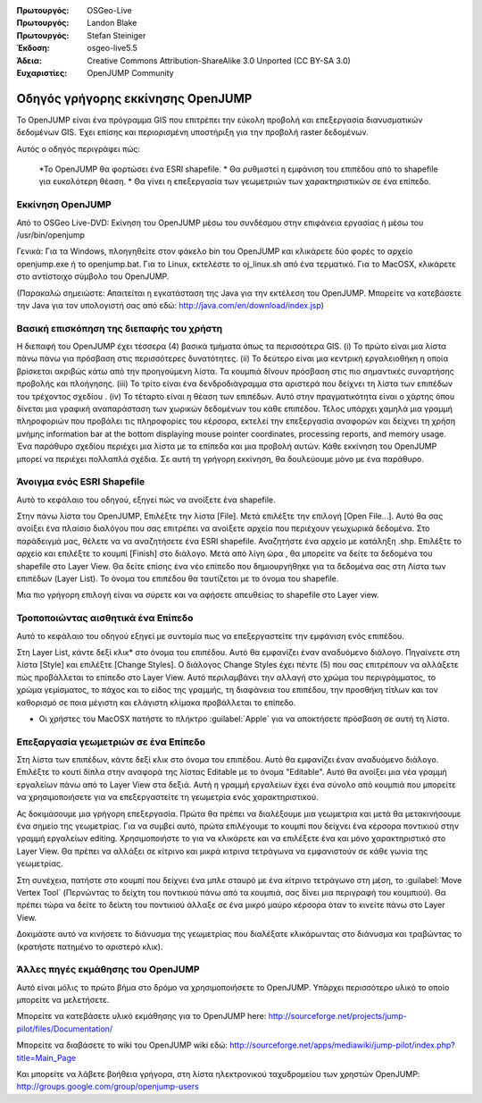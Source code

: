 :Πρωτουργός: OSGeo-Live
:Πρωτουργός: Landon Blake
:Πρωτουργός: Stefan Steiniger
:Έκδοση: osgeo-live5.5
:Άδεια: Creative Commons Attribution-ShareAlike 3.0 Unported  (CC BY-SA 3.0)
:Ευχαριστίες: OpenJUMP Community

********************************************************************************
Οδηγός γρήγορης εκκίνησης OpenJUMP
********************************************************************************

Το OpenJUMP είναι ένα πρόγραμμα GIS που επιτρέπει την εύκολη προβολή και επεξεργασία διανυσματικών δεδομένων GIS. Έχει επίσης και περιορισμένη υποστήριξη για την προβολή raster δεδομένων.

Αυτός ο οδηγός περιγράφει πώς:

  *Το OpenJUMP θα φορτώσει ένα ESRI shapefile.
  * Θα ρυθμιστεί η εμφάνιση του επιπέδου από το shapefile για ευκολότερη θέαση.
  * Θα γίνει η επεξεργασία των γεωμετριών των χαρακτηριστικών σε ένα επίπεδο.

Εκκίνηση OpenJUMP
================================================================================

Από το OSGeo Live-DVD: Εκίνηση του OpenJUMP μέσω του συνδέσμου στην επιφάνεια εργασίας ή μέσω του /usr/bin/openjump

Γενικά: Για τα Windows, πλοηγηθείτε στον φάκελο bin του OpenJUMP και κλικάρετε δύο φορές το αρχείο openjump.exe ή το openjump.bat. Για το Linux, εκτελέστε το oj_linux.sh 
από ένα τερματικό. Για το MacOSX, κλικάρετε στο αντίστοιχο σύμβολο του OpenJUMP.

(Παρακαλώ σημειώστε: Απαιτείται η εγκατάσταση της Java για την εκτέλεση του OpenJUMP. 
Μπορείτε να κατεβάσετε την Java για τον υπολογιστή σας από εδώ: 
http://java.com/en/download/index.jsp)

Βασική επισκόπηση της διεπαφής του χρήστη
================================================================================

Η διεπαφή του OpenJUMP έχει τέσσερα (4) βασικά τμήματα όπως τα περισσότερα GIS.
(i) Το πρώτο είναι μια λίστα πάνω πάνω για πρόσβαση στις περισσότερες δυνατότητες. (ii) Το δεύτερο είναι μια κεντρική εργαλειοθήκη η οποία βρίσκεται ακριβώς κάτω από την προηγούμενη λίστα. Τα κουμπιά δίνουν πρόσβαση στις πιο σημαντικές συναρτήσης προβολής και πλοήγησης. (iii) Το τρίτο είναι ένα δενδροδιάγραμμα στα αριστερά που δείχνει τη λίστα των επιπέδων του τρέχοντος σχεδίου . 
(iv) Το τέταρτο είναι η θέαση των επιπέδων. Αυτό στην πραγματικότητα είναι ο χάρτης όπου δίνεται μια γραφική αναπαράσταση των χωρικών δεδομένων του κάθε επιπέδου. Τέλος υπάρχει χαμηλά μια γραμμή πληροφοριών που προβάλει τις πληροφορίες του κέρσορα, εκτελεί την επεξεργασία αναφορών και δείχνει τη χρήση μνήμης
information bar at the bottom displaying mouse pointer coordinates, processing 
reports, and memory usage. Ένα παράθυρο σχεδίου περιέχει μια λίστα με τα επίπεδα και μια προβολή αυτών. Κάθε εκκίνηση του OpenJUMP μπορεί να περιέχει πολλαπλά σχέδια. Σε αυτή τη γρήγορη εκκίνηση, θα δουλεύουμε μόνο με ένα παράθυρο.

.. image:: ../../images/screenshots/1024x768/openjump_ss_01.png
   :scale: 55 

Άνοιγμα ενός ESRI Shapefile
================================================================================

Αυτό το κεφάλαιο του οδηγού, εξηγεί πώς να ανοίξετε ένα shapefile.

Στην πάνω λίστα του OpenJUMP, Επιλέξτε την λίστα [File]. Μετά επιλέξτε την επιλογή [Open File...]. Αυτό θα σας ανοίξει ένα πλαίσιο διαλόγου που σας επιτρέπει να ανοίξετε αρχεία που περιέχουν γεωχωρικά δεδομένα. Στο παράδειγμά μας, θέλετε να να αναζητήσετε ένα ESRI shapefile. Αναζητήστε ένα αρχείο με κατάληξη .shp. Επιλέξτε το αρχείο και επιλέξτε το κουμπί [Finish] στο διάλογο. Μετά από λίγη ώρα , θα μπορείτε να δείτε τα δεδομένα του shapefile στο Layer View. Θα δείτε επίσης ένα νέο επίπεδο που δημιουργήθηκε για τα δεδομένα σας στη Λίστα των επιπέδων (Layer List). To όνομα του επιπέδου θα ταυτίζεται με το όνομα του shapefile.

.. image:: ../../images/screenshots/1024x768/openjump_ss_02.png
   :scale: 55 

Μια πιο γρήγορη επιλογή είναι να σύρετε και να αφήσετε απευθείας το shapefile στο Layer view.

Τροποποιώντας αισθητικά ένα Επίπεδο
================================================================================

Αυτό το κεφάλαιο του οδηγού εξηγεί με συντομία πως να επεξεργαστείτε την εμφάνιση ενός επιπέδου.

Στη Layer List, κάντε δεξί κλικ* στο όνομα του επιπέδου. Αυτό θα εμφανίζει έναν αναδυόμενο διάλογο. 
Πηγαίνετε στη λίστα [Style] και επιλέξτε [Change Styles]. Ο διάλογος Change Styles 
έχει πέντε (5) που σας επιτρέπουν να αλλάξετε πώς προβάλλεται το επίπεδο στο Layer View. Αυτό περιλαμβάνει την αλλαγή στο χρώμα του περιγράμματος, το χρώμα γεμίσματος, το πάχος και το είδος της γραμμής, τη διαφάνεια του επιπέδου, την προσθήκη τίτλων και τον καθορισμό σε ποια μέγιστη και ελάγιστη κλίμακα προβάλλεται το επίπεδο.

* Οι χρήστες του MacOSX πατήστε το πλήκτρο :guilabel:`Apple` για να αποκτήσετε πρόσβαση σε αυτή τη λίστα.

.. image:: ../../images/screenshots/1024x768/openjump_ss_03.png
   :scale: 55 
   
.. image:: ../../images/screenshots/1024x768/openjump_ss_04.png
   :scale: 55 

Επεξαργασία γεωμετριών σε ένα Επίπεδο
================================================================================

Στη λίστα των επιπέδων, κάντε δεξί κλικ στο όνομα του επιπέδου. Αυτό θα εμφανίζει έναν αναδυόμενο διάλογο. 
Επιλέξτε το κουτί δίπλα στην αναφορά της λίστας Editable με το όνομα "Editable". Αυτό θα ανοίξει μια νέα γραμμή εργαλείων πάνω από το Layer View στα δεξιά. Αυτή η γραμμή εργαλείων έχει ένα σύνολο από κουμπιά που μπορείτε να χρησιμοποιήσετε για να επεξεργαστείτε τη γεωμετρία ενός χαρακτηριστικού.

.. image:: ../../images/screenshots/1024x768/openjump_ss_05.png
   :scale: 55 
   
.. image:: ../../images/screenshots/1024x768/openjump_ss_06.png
   :scale: 55 

Ας δοκιμάσουμε μια γρήγορη επεξεργασία. Πρώτα θα πρέπει να διαλέξουμε μια γεωμετρια και μετά θα μετακινήσουμε ένα σημείο της γεωμετρίας. Για να συμβεί αυτό, πρώτα επιλέγουμε το κουμπί που δείχνει ένα κέρσορα ποντικιού στην γραμμή εργαλείων editing. Χρησιμοποιήστε το για να κλικάρετε και να επιλέξετε ένα και μόνο χαρακτηριστικό στο Layer View. Θα πρέπει να αλλάξει σε κίτρινο και μικρά κιτρινα τετράγωνα να εμφανιστούν σε κάθε γωνία της γεωμετρίας. 

.. image:: ../../images/screenshots/1024x768/openjump_ss_07.png
   :scale: 55 

Στη συνέχεια, πατήστε στο κουμπί που δείχνει ένα μπλε σταυρό με ένα κίτρινο τετράγωνο στη μέση, το :guilabel:`Move Vertex Tool` 
(Περνώντας το δείχτη του ποντικιού πάνω από τα κουμπιά, σας δίνει μια περιγραφή του κουμπιού). Θα πρέπει τώρα να δείτε το δείκτη του ποντικιού άλλαξε σε ένα μικρό μαύρο κέρσορα όταν το κινείτε πάνω στο Layer View. 

.. image:: ../../images/screenshots/1024x768/openjump_ss_08.png
   :scale: 55 

Δοκιμάστε αυτό να κινήσετε το διάνυσμα της γεωμετρίας που διαλέξατε κλικάρωντας στο διάνυσμα και τραβώντας το (κρατήστε πατημένο το αριστερό κλικ).

.. image:: ../../images/screenshots/1024x768/openjump_ss_09.png
   :scale: 55 
   
Άλλες πηγές εκμάθησης του OpenJUMP
================================================================================

Αυτό είναι μόλις το πρώτο βήμα στο δρόμο να χρησιμοποιήσετε το OpenJUMP. Υπάρχει περισσότερο υλικό το οποίο μπορείτε να μελετήσετε.

Μπορείτε να κατεβάσετε υλικό εκμάθησης για το OpenJUMP here:
http://sourceforge.net/projects/jump-pilot/files/Documentation/

Μπορείτε να διαβάσετε το wiki του OpenJUMP wiki εδώ:
http://sourceforge.net/apps/mediawiki/jump-pilot/index.php?title=Main_Page

Και μπορείτε να λάβετε βοήθεια γρήγορα, στη λίστα ηλεκτρονικού ταχυδρομείου των χρηστών OpenJUMP:
http://groups.google.com/group/openjump-users

